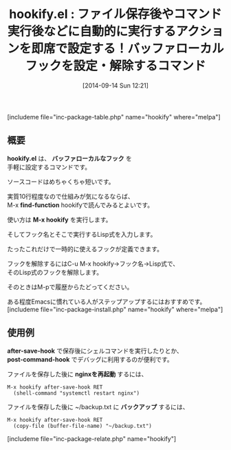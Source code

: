 #+BLOG: rubikitch
#+POSTID: 294
#+BLOG: rubikitch
#+DATE: [2014-09-14 Sun 12:21]
#+PERMALINK: hookify
#+OPTIONS: toc:nil num:nil todo:nil pri:nil tags:nil ^:nil \n:t
#+ISPAGE: nil
#+DESCRIPTION:フックを即席で設定するコマンド
# (progn (erase-buffer)(find-file-hook--org2blog/wp-mode))
#+BLOG: rubikitch
#+CATEGORY: デバッグ
#+EL_PKG_NAME: hookify
#+TAGS: ソース解読推奨
#+EL_TITLE0: ファイル保存後やコマンド実行後などに自動的に実行するアクションを即席で設定する！バッファローカルフックを設定・解除するコマンド
#+begin: org2blog
#+TITLE: hookify.el : ファイル保存後やコマンド実行後などに自動的に実行するアクションを即席で設定する！バッファローカルフックを設定・解除するコマンド
[includeme file="inc-package-table.php" name="hookify" where="melpa"]

#+end:
** 概要
*hookify.el* は、 *バッファローカルなフック* を
手軽に設定するコマンドです。

ソースコードはめちゃくちゃ短いです。

実質10行程度なので仕組みが気になるならば、
M-x *find-function* hookifyで読んでみるとよいです。

使い方は *M-x hookify* を実行します。

そしてフック名とそこで実行するLisp式を入力します。

たったこれだけで一時的に使えるフックが定義できます。

フックを解除するにはC-u M-x hookify→フック名→Lisp式で、
そのLisp式のフックを解除します。

そのときはM-pで履歴からたどってください。

ある程度Emacsに慣れている人がステップアップするにはおすすめです。
[includeme file="inc-package-install.php" name="hookify" where="melpa"]
** 使用例
*after-save-hook* で保存後にシェルコマンドを実行したりとか、
*post-command-hook* でデバッグに利用するのが便利です。

ファイルを保存した後に *nginxを再起動* するには、
#+BEGIN_EXAMPLE
M-x hookify after-save-hook RET
  (shell-command "systemctl restart nginx")
#+END_EXAMPLE

ファイルを保存した後に ~/backup.txt に *バックアップ* するには、

#+BEGIN_EXAMPLE
M-x hookify after-save-hook RET
  (copy-file (buffer-file-name) "~/backup.txt")
#+END_EXAMPLE


# (progn (forward-line 1)(shell-command "screenshot-time.rb org_template" t))
[includeme file="inc-package-relate.php" name="hookify"]
